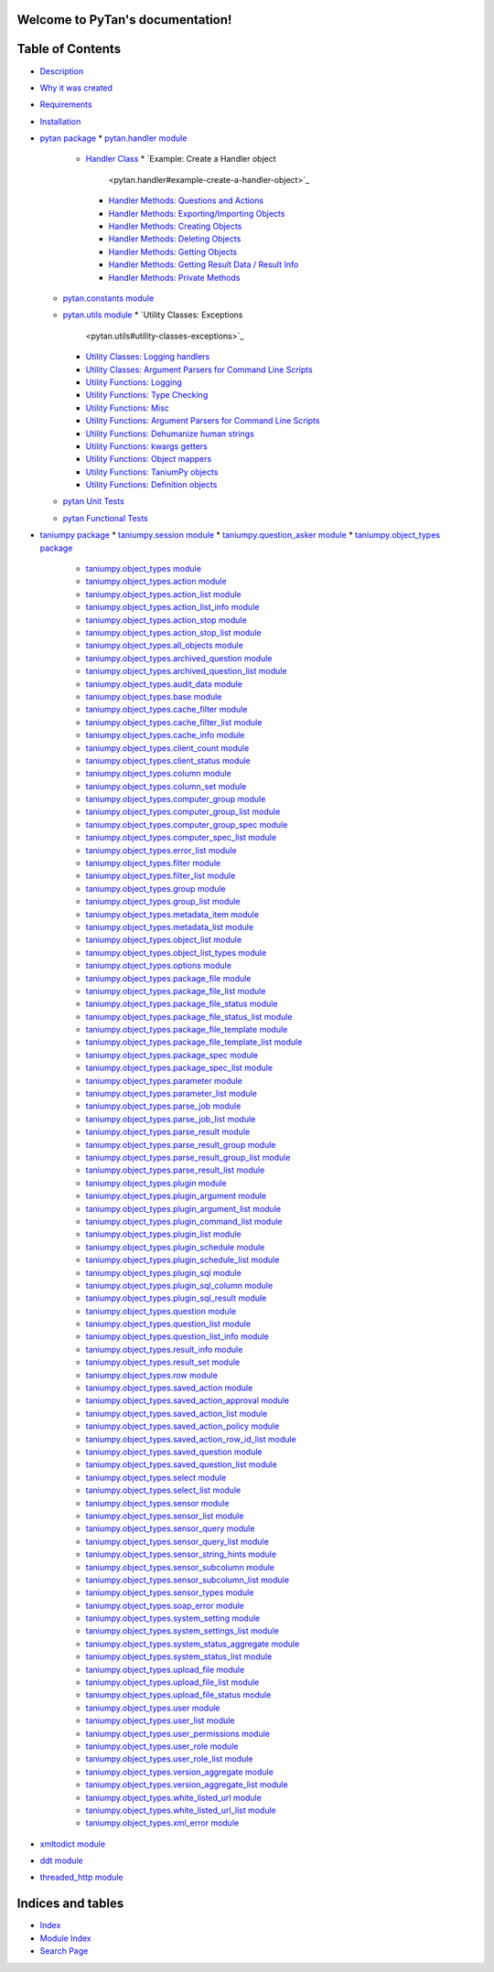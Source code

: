 
Welcome to PyTan's documentation!
*********************************


Table of Contents
*****************

* `Description <description>`_
* `Why it was created <description#why-it-was-created>`_
* `Requirements <description#requirements>`_
* `Installation <description#installation>`_
* `pytan package <pytan>`_
  * `pytan.handler module <pytan.handler>`_
    * `Handler Class <pytan.handler#handler-class>`_
      * `Example: Create a Handler object
        <pytan.handler#example-create-a-handler-object>`_
      * `Handler Methods: Questions and Actions
        <pytan.handler#handler-methods-questions-and-actions>`_
      * `Handler Methods: Exporting/Importing Objects
        <pytan.handler#handler-methods-exporting-importing-objects>`_
      * `Handler Methods: Creating Objects
        <pytan.handler#handler-methods-creating-objects>`_
      * `Handler Methods: Deleting Objects
        <pytan.handler#handler-methods-deleting-objects>`_
      * `Handler Methods: Getting Objects
        <pytan.handler#handler-methods-getting-objects>`_
      * `Handler Methods: Getting Result Data / Result Info
        <pytan.handler#handler-methods-getting-result-data-result-info>`_
      * `Handler Methods: Private Methods
        <pytan.handler#handler-methods-private-methods>`_
  * `pytan.constants module <pytan.constants>`_
  * `pytan.utils module <pytan.utils>`_
    * `Utility Classes: Exceptions
      <pytan.utils#utility-classes-exceptions>`_
    * `Utility Classes: Logging handlers
      <pytan.utils#utility-classes-logging-handlers>`_
    * `Utility Classes: Argument Parsers for Command Line Scripts
      <pytan.utils#utility-classes-argument-parsers-for-command-line-scripts>`_
    * `Utility Functions: Logging
      <pytan.utils#utility-functions-logging>`_
    * `Utility Functions: Type Checking
      <pytan.utils#utility-functions-type-checking>`_
    * `Utility Functions: Misc <pytan.utils#utility-functions-misc>`_
    * `Utility Functions: Argument Parsers for Command Line Scripts
      <pytan.utils#utility-functions-argument-parsers-for-command-line-scripts>`_
    * `Utility Functions: Dehumanize human strings
      <pytan.utils#utility-functions-dehumanize-human-strings>`_
    * `Utility Functions: kwargs getters
      <pytan.utils#utility-functions-kwargs-getters>`_
    * `Utility Functions: Object mappers
      <pytan.utils#utility-functions-object-mappers>`_
    * `Utility Functions: TaniumPy objects
      <pytan.utils#utility-functions-taniumpy-objects>`_
    * `Utility Functions: Definition objects
      <pytan.utils#utility-functions-definition-objects>`_
  * `pytan Unit Tests <pytan.unittest>`_
  * `pytan Functional Tests <pytan.functest>`_
* `taniumpy package <taniumpy>`_
  * `taniumpy.session module <taniumpy.session>`_
  * `taniumpy.question_asker module <taniumpy.question_asker>`_
  * `taniumpy.object_types package <taniumpy.object_types>`_
    * `taniumpy.object_types module
      <taniumpy.object_types#module-taniumpy.object_types>`_
    * `taniumpy.object_types.action module
      <taniumpy.object_types#module-taniumpy.object_types.action>`_
    * `taniumpy.object_types.action_list module
      <taniumpy.object_types#module-taniumpy.object_types.action_list>`_
    * `taniumpy.object_types.action_list_info module
      <taniumpy.object_types#module-taniumpy.object_types.action_list_info>`_
    * `taniumpy.object_types.action_stop module
      <taniumpy.object_types#module-taniumpy.object_types.action_stop>`_
    * `taniumpy.object_types.action_stop_list module
      <taniumpy.object_types#module-taniumpy.object_types.action_stop_list>`_
    * `taniumpy.object_types.all_objects module
      <taniumpy.object_types#module-taniumpy.object_types.all_objects>`_
    * `taniumpy.object_types.archived_question module
      <taniumpy.object_types#module-taniumpy.object_types.archived_question>`_
    * `taniumpy.object_types.archived_question_list module
      <taniumpy.object_types#module-taniumpy.object_types.archived_question_list>`_
    * `taniumpy.object_types.audit_data module
      <taniumpy.object_types#module-taniumpy.object_types.audit_data>`_
    * `taniumpy.object_types.base module
      <taniumpy.object_types#module-taniumpy.object_types.base>`_
    * `taniumpy.object_types.cache_filter module
      <taniumpy.object_types#module-taniumpy.object_types.cache_filter>`_
    * `taniumpy.object_types.cache_filter_list module
      <taniumpy.object_types#module-taniumpy.object_types.cache_filter_list>`_
    * `taniumpy.object_types.cache_info module
      <taniumpy.object_types#module-taniumpy.object_types.cache_info>`_
    * `taniumpy.object_types.client_count module
      <taniumpy.object_types#module-taniumpy.object_types.client_count>`_
    * `taniumpy.object_types.client_status module
      <taniumpy.object_types#module-taniumpy.object_types.client_status>`_
    * `taniumpy.object_types.column module
      <taniumpy.object_types#module-taniumpy.object_types.column>`_
    * `taniumpy.object_types.column_set module
      <taniumpy.object_types#module-taniumpy.object_types.column_set>`_
    * `taniumpy.object_types.computer_group module
      <taniumpy.object_types#module-taniumpy.object_types.computer_group>`_
    * `taniumpy.object_types.computer_group_list module
      <taniumpy.object_types#module-taniumpy.object_types.computer_group_list>`_
    * `taniumpy.object_types.computer_group_spec module
      <taniumpy.object_types#module-taniumpy.object_types.computer_group_spec>`_
    * `taniumpy.object_types.computer_spec_list module
      <taniumpy.object_types#module-taniumpy.object_types.computer_spec_list>`_
    * `taniumpy.object_types.error_list module
      <taniumpy.object_types#module-taniumpy.object_types.error_list>`_
    * `taniumpy.object_types.filter module
      <taniumpy.object_types#module-taniumpy.object_types.filter>`_
    * `taniumpy.object_types.filter_list module
      <taniumpy.object_types#module-taniumpy.object_types.filter_list>`_
    * `taniumpy.object_types.group module
      <taniumpy.object_types#module-taniumpy.object_types.group>`_
    * `taniumpy.object_types.group_list module
      <taniumpy.object_types#module-taniumpy.object_types.group_list>`_
    * `taniumpy.object_types.metadata_item module
      <taniumpy.object_types#module-taniumpy.object_types.metadata_item>`_
    * `taniumpy.object_types.metadata_list module
      <taniumpy.object_types#module-taniumpy.object_types.metadata_list>`_
    * `taniumpy.object_types.object_list module
      <taniumpy.object_types#module-taniumpy.object_types.object_list>`_
    * `taniumpy.object_types.object_list_types module
      <taniumpy.object_types#module-taniumpy.object_types.object_list_types>`_
    * `taniumpy.object_types.options module
      <taniumpy.object_types#module-taniumpy.object_types.options>`_
    * `taniumpy.object_types.package_file module
      <taniumpy.object_types#module-taniumpy.object_types.package_file>`_
    * `taniumpy.object_types.package_file_list module
      <taniumpy.object_types#module-taniumpy.object_types.package_file_list>`_
    * `taniumpy.object_types.package_file_status module
      <taniumpy.object_types#module-taniumpy.object_types.package_file_status>`_
    * `taniumpy.object_types.package_file_status_list module
      <taniumpy.object_types#module-taniumpy.object_types.package_file_status_list>`_
    * `taniumpy.object_types.package_file_template module
      <taniumpy.object_types#module-taniumpy.object_types.package_file_template>`_
    * `taniumpy.object_types.package_file_template_list module
      <taniumpy.object_types#module-taniumpy.object_types.package_file_template_list>`_
    * `taniumpy.object_types.package_spec module
      <taniumpy.object_types#module-taniumpy.object_types.package_spec>`_
    * `taniumpy.object_types.package_spec_list module
      <taniumpy.object_types#module-taniumpy.object_types.package_spec_list>`_
    * `taniumpy.object_types.parameter module
      <taniumpy.object_types#module-taniumpy.object_types.parameter>`_
    * `taniumpy.object_types.parameter_list module
      <taniumpy.object_types#module-taniumpy.object_types.parameter_list>`_
    * `taniumpy.object_types.parse_job module
      <taniumpy.object_types#module-taniumpy.object_types.parse_job>`_
    * `taniumpy.object_types.parse_job_list module
      <taniumpy.object_types#module-taniumpy.object_types.parse_job_list>`_
    * `taniumpy.object_types.parse_result module
      <taniumpy.object_types#module-taniumpy.object_types.parse_result>`_
    * `taniumpy.object_types.parse_result_group module
      <taniumpy.object_types#module-taniumpy.object_types.parse_result_group>`_
    * `taniumpy.object_types.parse_result_group_list module
      <taniumpy.object_types#module-taniumpy.object_types.parse_result_group_list>`_
    * `taniumpy.object_types.parse_result_list module
      <taniumpy.object_types#module-taniumpy.object_types.parse_result_list>`_
    * `taniumpy.object_types.plugin module
      <taniumpy.object_types#module-taniumpy.object_types.plugin>`_
    * `taniumpy.object_types.plugin_argument module
      <taniumpy.object_types#module-taniumpy.object_types.plugin_argument>`_
    * `taniumpy.object_types.plugin_argument_list module
      <taniumpy.object_types#module-taniumpy.object_types.plugin_argument_list>`_
    * `taniumpy.object_types.plugin_command_list module
      <taniumpy.object_types#module-taniumpy.object_types.plugin_command_list>`_
    * `taniumpy.object_types.plugin_list module
      <taniumpy.object_types#module-taniumpy.object_types.plugin_list>`_
    * `taniumpy.object_types.plugin_schedule module
      <taniumpy.object_types#module-taniumpy.object_types.plugin_schedule>`_
    * `taniumpy.object_types.plugin_schedule_list module
      <taniumpy.object_types#module-taniumpy.object_types.plugin_schedule_list>`_
    * `taniumpy.object_types.plugin_sql module
      <taniumpy.object_types#module-taniumpy.object_types.plugin_sql>`_
    * `taniumpy.object_types.plugin_sql_column module
      <taniumpy.object_types#module-taniumpy.object_types.plugin_sql_column>`_
    * `taniumpy.object_types.plugin_sql_result module
      <taniumpy.object_types#module-taniumpy.object_types.plugin_sql_result>`_
    * `taniumpy.object_types.question module
      <taniumpy.object_types#module-taniumpy.object_types.question>`_
    * `taniumpy.object_types.question_list module
      <taniumpy.object_types#module-taniumpy.object_types.question_list>`_
    * `taniumpy.object_types.question_list_info module
      <taniumpy.object_types#module-taniumpy.object_types.question_list_info>`_
    * `taniumpy.object_types.result_info module
      <taniumpy.object_types#module-taniumpy.object_types.result_info>`_
    * `taniumpy.object_types.result_set module
      <taniumpy.object_types#module-taniumpy.object_types.result_set>`_
    * `taniumpy.object_types.row module
      <taniumpy.object_types#module-taniumpy.object_types.row>`_
    * `taniumpy.object_types.saved_action module
      <taniumpy.object_types#module-taniumpy.object_types.saved_action>`_
    * `taniumpy.object_types.saved_action_approval module
      <taniumpy.object_types#module-taniumpy.object_types.saved_action_approval>`_
    * `taniumpy.object_types.saved_action_list module
      <taniumpy.object_types#module-taniumpy.object_types.saved_action_list>`_
    * `taniumpy.object_types.saved_action_policy module
      <taniumpy.object_types#module-taniumpy.object_types.saved_action_policy>`_
    * `taniumpy.object_types.saved_action_row_id_list module
      <taniumpy.object_types#module-taniumpy.object_types.saved_action_row_id_list>`_
    * `taniumpy.object_types.saved_question module
      <taniumpy.object_types#module-taniumpy.object_types.saved_question>`_
    * `taniumpy.object_types.saved_question_list module
      <taniumpy.object_types#module-taniumpy.object_types.saved_question_list>`_
    * `taniumpy.object_types.select module
      <taniumpy.object_types#module-taniumpy.object_types.select>`_
    * `taniumpy.object_types.select_list module
      <taniumpy.object_types#module-taniumpy.object_types.select_list>`_
    * `taniumpy.object_types.sensor module
      <taniumpy.object_types#module-taniumpy.object_types.sensor>`_
    * `taniumpy.object_types.sensor_list module
      <taniumpy.object_types#module-taniumpy.object_types.sensor_list>`_
    * `taniumpy.object_types.sensor_query module
      <taniumpy.object_types#module-taniumpy.object_types.sensor_query>`_
    * `taniumpy.object_types.sensor_query_list module
      <taniumpy.object_types#module-taniumpy.object_types.sensor_query_list>`_
    * `taniumpy.object_types.sensor_string_hints module
      <taniumpy.object_types#module-taniumpy.object_types.sensor_string_hints>`_
    * `taniumpy.object_types.sensor_subcolumn module
      <taniumpy.object_types#module-taniumpy.object_types.sensor_subcolumn>`_
    * `taniumpy.object_types.sensor_subcolumn_list module
      <taniumpy.object_types#module-taniumpy.object_types.sensor_subcolumn_list>`_
    * `taniumpy.object_types.sensor_types module
      <taniumpy.object_types#module-taniumpy.object_types.sensor_types>`_
    * `taniumpy.object_types.soap_error module
      <taniumpy.object_types#module-taniumpy.object_types.soap_error>`_
    * `taniumpy.object_types.system_setting module
      <taniumpy.object_types#module-taniumpy.object_types.system_setting>`_
    * `taniumpy.object_types.system_settings_list module
      <taniumpy.object_types#module-taniumpy.object_types.system_settings_list>`_
    * `taniumpy.object_types.system_status_aggregate module
      <taniumpy.object_types#module-taniumpy.object_types.system_status_aggregate>`_
    * `taniumpy.object_types.system_status_list module
      <taniumpy.object_types#module-taniumpy.object_types.system_status_list>`_
    * `taniumpy.object_types.upload_file module
      <taniumpy.object_types#module-taniumpy.object_types.upload_file>`_
    * `taniumpy.object_types.upload_file_list module
      <taniumpy.object_types#module-taniumpy.object_types.upload_file_list>`_
    * `taniumpy.object_types.upload_file_status module
      <taniumpy.object_types#module-taniumpy.object_types.upload_file_status>`_
    * `taniumpy.object_types.user module
      <taniumpy.object_types#module-taniumpy.object_types.user>`_
    * `taniumpy.object_types.user_list module
      <taniumpy.object_types#module-taniumpy.object_types.user_list>`_
    * `taniumpy.object_types.user_permissions module
      <taniumpy.object_types#module-taniumpy.object_types.user_permissions>`_
    * `taniumpy.object_types.user_role module
      <taniumpy.object_types#module-taniumpy.object_types.user_role>`_
    * `taniumpy.object_types.user_role_list module
      <taniumpy.object_types#module-taniumpy.object_types.user_role_list>`_
    * `taniumpy.object_types.version_aggregate module
      <taniumpy.object_types#module-taniumpy.object_types.version_aggregate>`_
    * `taniumpy.object_types.version_aggregate_list module
      <taniumpy.object_types#module-taniumpy.object_types.version_aggregate_list>`_
    * `taniumpy.object_types.white_listed_url module
      <taniumpy.object_types#module-taniumpy.object_types.white_listed_url>`_
    * `taniumpy.object_types.white_listed_url_list module
      <taniumpy.object_types#module-taniumpy.object_types.white_listed_url_list>`_
    * `taniumpy.object_types.xml_error module
      <taniumpy.object_types#module-taniumpy.object_types.xml_error>`_
* `xmltodict module <xmltodict>`_
* `ddt module <ddt>`_
* `threaded_http module <threaded_http>`_

Indices and tables
******************

* `Index <genindex>`_

* `Module Index <py-modindex>`_

* `Search Page <search>`_
